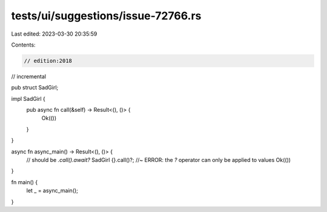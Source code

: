 tests/ui/suggestions/issue-72766.rs
===================================

Last edited: 2023-03-30 20:35:59

Contents:

.. code-block:: rs

    // edition:2018
// incremental

pub struct SadGirl;

impl SadGirl {
    pub async fn call(&self) -> Result<(), ()> {
        Ok(())
    }
}

async fn async_main() -> Result<(), ()> {
    // should be `.call().await?`
    SadGirl {}.call()?; //~ ERROR: the `?` operator can only be applied to values
    Ok(())
}

fn main() {
    let _ = async_main();
}


